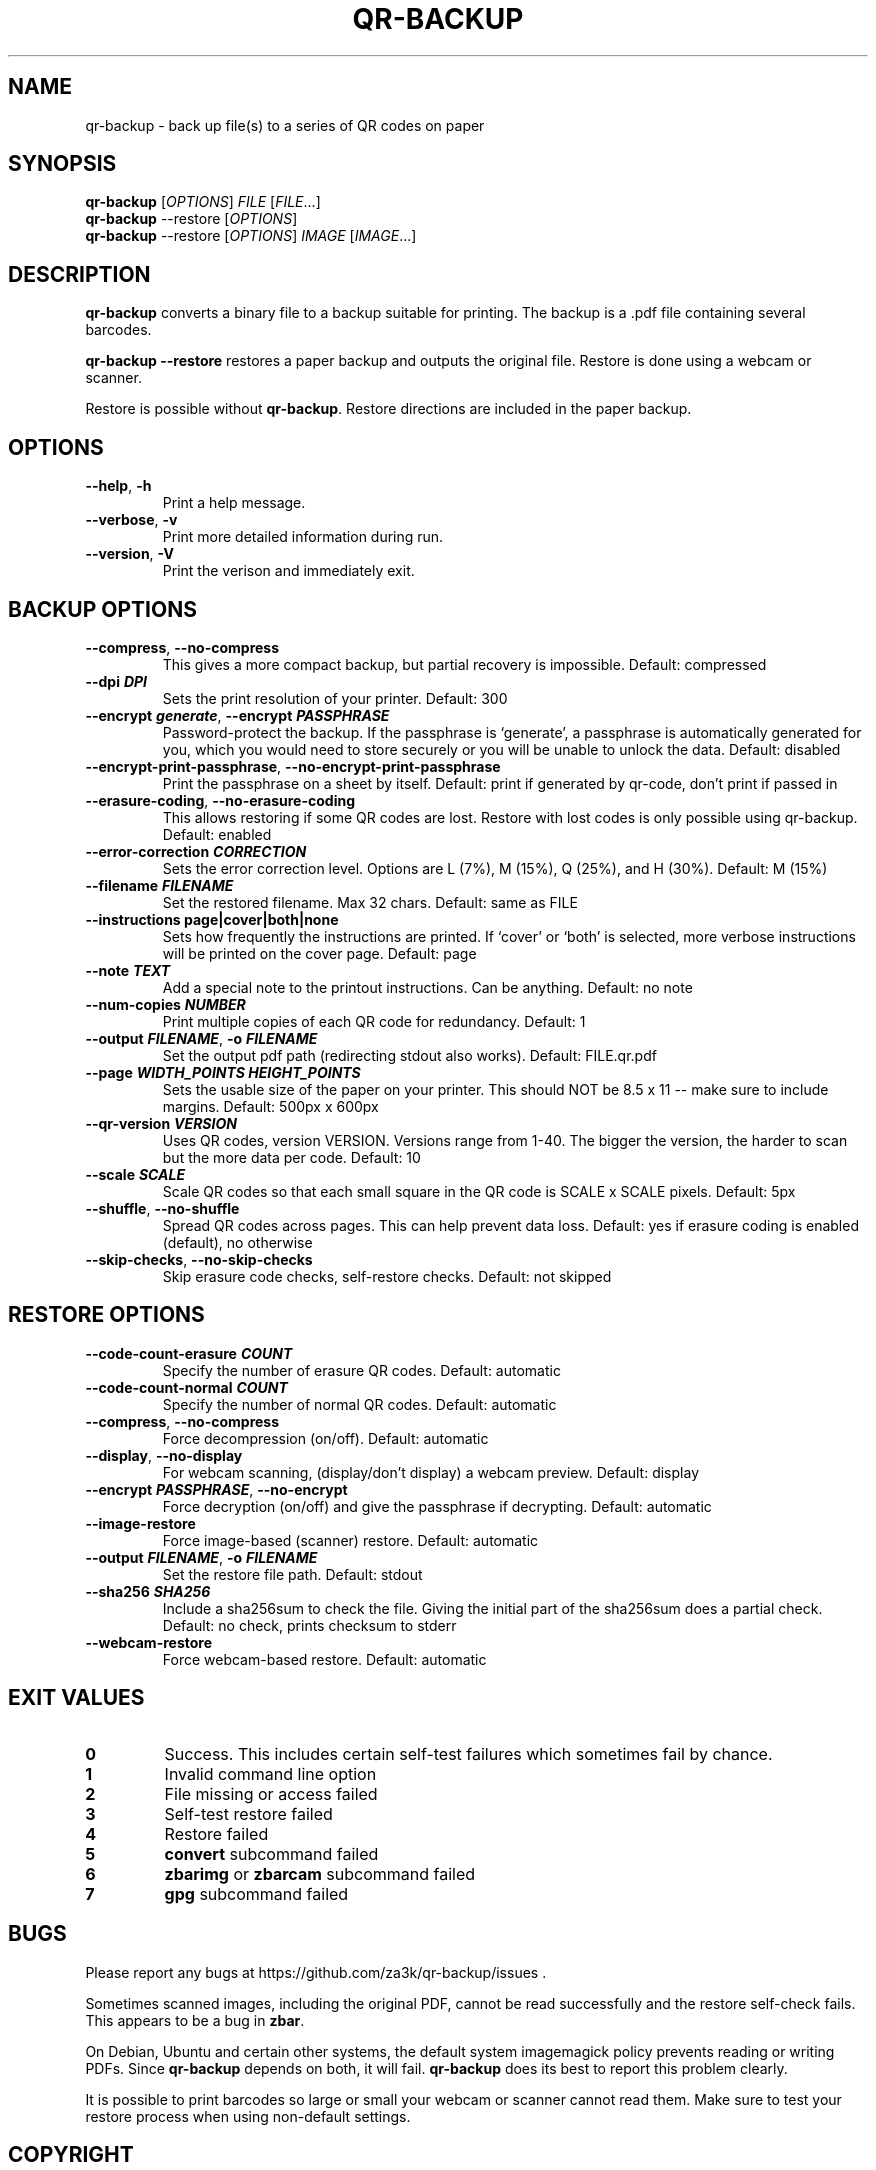 .\" Automatically generated by Pandoc 3.1.12.1
.\"
.TH "QR\-BACKUP" "1" "March 2025" "qr\-backup 1.1.3" ""
.SH NAME
qr\-backup \- back up file(s) to a series of QR codes on paper
.SH SYNOPSIS
\f[B]qr\-backup\f[R] [\f[I]OPTIONS\f[R]] \f[I]FILE\f[R]
[\f[I]FILE\f[R]\&...]
.PD 0
.P
.PD
\f[B]qr\-backup\f[R] \-\-restore [\f[I]OPTIONS\f[R]]
.PD 0
.P
.PD
\f[B]qr\-backup\f[R] \-\-restore [\f[I]OPTIONS\f[R]] \f[I]IMAGE\f[R]
[\f[I]IMAGE\f[R]\&...]
.SH DESCRIPTION
\f[B]qr\-backup\f[R] converts a binary file to a backup suitable for
printing.
The backup is a .pdf file containing several barcodes.
.PP
\f[B]qr\-backup \-\-restore\f[R] restores a paper backup and outputs the
original file.
Restore is done using a webcam or scanner.
.PP
Restore is possible without \f[B]qr\-backup\f[R].
Restore directions are included in the paper backup.
.SH OPTIONS
.TP
\f[B]\-\-help\f[R], \f[B]\-h\f[R]
Print a help message.
.TP
\f[B]\-\-verbose\f[R], \f[B]\-v\f[R]
Print more detailed information during run.
.TP
\f[B]\-\-version\f[R], \f[B]\-V\f[R]
Print the verison and immediately exit.
.SH BACKUP OPTIONS
.TP
\f[B]\-\-compress\f[R], \f[B]\-\-no\-compress\f[R]
This gives a more compact backup, but partial recovery is impossible.
Default: compressed
.TP
\f[B]\-\-dpi \f[BI]DPI\f[B]\f[R]
Sets the print resolution of your printer.
Default: 300
.TP
\f[B]\-\-encrypt \f[BI]generate\f[B]\f[R], \f[B]\-\-encrypt \f[BI]PASSPHRASE\f[B]\f[R]
Password\-protect the backup.
If the passphrase is `generate', a passphrase is automatically generated
for you, which you would need to store securely or you will be unable to
unlock the data.
Default: disabled
.TP
\f[B]\-\-encrypt\-print\-passphrase\f[R], \f[B]\-\-no\-encrypt\-print\-passphrase\f[R]
Print the passphrase on a sheet by itself.
Default: print if generated by qr\-code, don\[cq]t print if passed in
.TP
\f[B]\-\-erasure\-coding\f[R], \f[B]\-\-no\-erasure\-coding\f[R]
This allows restoring if some QR codes are lost.
Restore with lost codes is only possible using qr\-backup.
Default: enabled
.TP
\f[B]\-\-error\-correction \f[BI]CORRECTION\f[B]\f[R]
Sets the error correction level.
Options are L (7%), M (15%), Q (25%), and H (30%).
Default: M (15%)
.TP
\f[B]\-\-filename \f[BI]FILENAME\f[B]\f[R]
Set the restored filename.
Max 32 chars.
Default: same as FILE
.TP
\f[B]\-\-instructions page|cover|both|none\f[R]
Sets how frequently the instructions are printed.
If `cover' or `both' is selected, more verbose instructions will be
printed on the cover page.
Default: page
.TP
\f[B]\-\-note \f[BI]TEXT\f[B]\f[R]
Add a special note to the printout instructions.
Can be anything.
Default: no note
.TP
\f[B]\-\-num\-copies \f[BI]NUMBER\f[B]\f[R]
Print multiple copies of each QR code for redundancy.
Default: 1
.TP
\f[B]\-\-output \f[BI]FILENAME\f[B]\f[R], \f[B]\-o \f[BI]FILENAME\f[B]\f[R]
Set the output pdf path (redirecting stdout also works).
Default: FILE.qr.pdf
.TP
\f[B]\-\-page \f[BI]WIDTH_POINTS\f[B] \f[BI]HEIGHT_POINTS\f[B]\f[R]
Sets the usable size of the paper on your printer.
This should NOT be 8.5 x 11 \-\- make sure to include margins.
Default: 500px x 600px
.TP
\f[B]\-\-qr\-version \f[BI]VERSION\f[B]\f[R]
Uses QR codes, version VERSION.
Versions range from 1\-40.
The bigger the version, the harder to scan but the more data per code.
Default: 10
.TP
\f[B]\-\-scale \f[BI]SCALE\f[B]\f[R]
Scale QR codes so that each small square in the QR code is SCALE x SCALE
pixels.
Default: 5px
.TP
\f[B]\-\-shuffle\f[R], \f[B]\-\-no\-shuffle\f[R]
Spread QR codes across pages.
This can help prevent data loss.
Default: yes if erasure coding is enabled (default), no otherwise
.TP
\f[B]\-\-skip\-checks\f[R], \f[B]\-\-no\-skip\-checks\f[R]
Skip erasure code checks, self\-restore checks.
Default: not skipped
.SH RESTORE OPTIONS
.TP
\f[B]\-\-code\-count\-erasure \f[BI]COUNT\f[B]\f[R]
Specify the number of erasure QR codes.
Default: automatic
.TP
\f[B]\-\-code\-count\-normal \f[BI]COUNT\f[B]\f[R]
Specify the number of normal QR codes.
Default: automatic
.TP
\f[B]\-\-compress\f[R], \f[B]\-\-no\-compress\f[R]
Force decompression (on/off).
Default: automatic
.TP
\f[B]\-\-display\f[R], \f[B]\-\-no\-display\f[R]
For webcam scanning, (display/don\[cq]t display) a webcam preview.
Default: display
.TP
\f[B]\-\-encrypt \f[BI]PASSPHRASE\f[B]\f[R], \f[B]\-\-no\-encrypt\f[R]
Force decryption (on/off) and give the passphrase if decrypting.
Default: automatic
.TP
\f[B]\-\-image\-restore\f[R]
Force image\-based (scanner) restore.
Default: automatic
.TP
\f[B]\-\-output \f[BI]FILENAME\f[B]\f[R], \f[B]\-o \f[BI]FILENAME\f[B]\f[R]
Set the restore file path.
Default: stdout
.TP
\f[B]\-\-sha256 \f[BI]SHA256\f[B]\f[R]
Include a sha256sum to check the file.
Giving the initial part of the sha256sum does a partial check.
Default: no check, prints checksum to stderr
.TP
\f[B]\-\-webcam\-restore\f[R]
Force webcam\-based restore.
Default: automatic
.SH EXIT VALUES
.TP
\f[B]0\f[R]
Success.
This includes certain self\-test failures which sometimes fail by
chance.
.TP
\f[B]1\f[R]
Invalid command line option
.TP
\f[B]2\f[R]
File missing or access failed
.TP
\f[B]3\f[R]
Self\-test restore failed
.TP
\f[B]4\f[R]
Restore failed
.TP
\f[B]5\f[R]
\f[B]convert\f[R] subcommand failed
.TP
\f[B]6\f[R]
\f[B]zbarimg\f[R] or \f[B]zbarcam\f[R] subcommand failed
.TP
\f[B]7\f[R]
\f[B]gpg\f[R] subcommand failed
.SH BUGS
Please report any bugs at https://github.com/za3k/qr\-backup/issues .
.PP
Sometimes scanned images, including the original PDF, cannot be read
successfully and the restore self\-check fails.
This appears to be a bug in \f[B]zbar\f[R].
.PP
On Debian, Ubuntu and certain other systems, the default system
imagemagick policy prevents reading or writing PDFs.
Since \f[B]qr\-backup\f[R] depends on both, it will fail.
\f[B]qr\-backup\f[R] does its best to report this problem clearly.
.PP
It is possible to print barcodes so large or small your webcam or
scanner cannot read them.
Make sure to test your restore process when using non\-default settings.
.SH COPYRIGHT
\f[B]qr\-backup\f[R] was written by Zachary Vance, and is released into
the public domain and under CC0 \c
.UR https://creativecommons.org/share-your-work/public-domain/cc0/
.UE \c
\&.
The generated PDF includes the DejaVu Sans Mono font, which has a
separate license \c
.UR https://dejavu-fonts.github.io/License.html
.UE \c
\&.
.PP
The \f[B]qr\-backup\f[R] source code is available at \c
.UR https://github.com/za3k/qr-backup
.UE \c
\&.
.SH AUTHORS
Zachary Vance.
